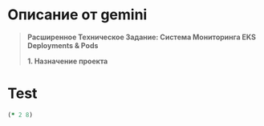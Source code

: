 * Описание от gemini
#+begin_quote
**Расширенное Техническое Задание: Система Мониторинга EKS Deployments & Pods**

**1. Назначение проекта**
* **Цель:** Разработка веб-приложения для визуализации состояния Deployments и Pods в кластерах AWS EKS в режиме реального времени, с учетом специфики проектов и уровней доступа компании.
* **Пользователи:** Инженеры DevOps, разработчики, QA-инженеры, менеджеры проектов (в зависимости от настроек доступа).

**2. Общие сведения**
* **Интерфейс:**
    * Современный, адаптивный (responsive) веб-интерфейс.
    * Поддержка светлой и темной тем с возможностью переключения пользователем и сохранением выбора (например, в `localStorage`).
    * Язык интерфейса: Английский.
* **Динамическое отображение:**
    * Данные обновляются автоматически без перезагрузки страницы.
    * Механизм обновления: Периодический опрос (polling) API бэкенда.
    * **Конфигурация:** Интервал обновления настраивается в конфигурационном файле (секция `ui.refresh_interval_seconds`, значение по умолчанию: 15 секунд).
* **Конфигурация:**
    * Центральный конфигурационный файл в формате YAML (`config.yaml`).
    * Структура файла должна быть четко определена (см. раздел "Конфигурация").
    * Необходимо предусмотреть возможность переопределения параметров конфигурации через переменные окружения.

**3. Функционал проекта**

**3.1. Аутентификация и Авторизация**
* **Провайдер аутентификации:** GitLab (использование OAuth 2.0 / OpenID Connect).
    * **Конфигурация:** В `config.yaml` указываются: GitLab URL, Application ID, Client Secret, Redirect URI. Секреты должны обрабатываться безопасно (например, через переменные окружения или Kubernetes Secrets).
* **Управление доступом (RBAC):**
    * Доступ к различным пунктам меню и функциям (например, просмотр определенных неймспейсов) определяется на основе членства пользователя в группах GitLab.
    * **Конфигурация:** В `config.yaml` определяется маппинг ролей приложения (например, `viewer`, `admin`) на группы GitLab. Определяются права для каждой роли (доступные пункты меню, разрешенные неймспейсы/кластеры).
    * Пример секции в `config.yaml`:
        ```yaml
        auth:
          provider: gitlab
          gitlab_url: "https://gitlab.yourcompany.com"
          client_id: "YOUR_CLIENT_ID"
          client_secret_env: "GITLAB_CLIENT_SECRET" # Имя переменной окружения
          redirect_uri: "https://your-app-url.com/auth/callback"
          roles:
            viewer:
              gitlab_groups: ["developers", "qa"]
            admin:
              gitlab_groups: ["devops-team"]
          # Права по ролям (пример)
          permissions:
            viewer:
              menu_items: ["status"]
              allowed_namespace_patterns: ["^project-.*-staging$", "^common-.*"]
              allowed_clusters: ["staging-cluster"]
            admin:
              menu_items: ["status", "admin_settings"] # Пример будущего меню
              allowed_namespace_patterns: [".*"] # Все неймспейсы
              allowed_clusters: ["*"] # Все кластеры
        ```
* **Доступ без авторизации:**
    * **Конфигурация:** В `config.yaml` (секция `auth.allow_anonymous_access`, boolean, по умолчанию `false`).
    * Если `true`, определить роль по умолчанию для анонимных пользователей (`auth.anonymous_role`, например, `viewer`), которая будет использовать соответствующие права из `auth.permissions`.
* **Сессия:** Управление сессией пользователя (например, с использованием JWT токенов, хранимых в cookie или `localStorage`).

**3.2. Пользовательский интерфейс (UI)**
* **Основная структура:**
    * Левое боковое меню навигации.
    * Возможность сворачивать/разворачивать меню (до состояния иконок). Состояние меню должно сохраняться.
    * Основная область контента для отображения выбранного пункта меню.
* **Визуализация компонентов:**
    * Deployments и Pods отображаются как прямоугольные блоки/карточки.
    * Цвет фона блока зависит от статуса компонента.
        * **Deployment:**
            * `replicas > 0` и все реплики `ready`: Зеленый (Running/Healthy)
            * `replicas > 0` но не все реплики `ready`: Желтый/Оранжевый (Progressing/Unhealthy)
            * `replicas == 0` (desired replicas): Серый/Синий (Scaled to Zero/Idle) - *Уточнение: Изначально был красный, но серый/синий может быть более подходящим для намеренно остановленного деплоймента. Красный лучше оставить для ошибок.*
            * Ошибка при получении статуса: Красный (Error)
        * **Pod:** (Если будут отображаться отдельно или при детализации)
            * `Running` или `Succeeded`: Зеленый
            * `Pending`: Желтый
            * `Failed` или `CrashLoopBackOff`: Красный
            * `Terminating`: Серый
    * **Конфигурация:** Цвета для каждого статуса должны настраиваться в `config.yaml` (секция `ui.status_colors`).
        ```yaml
        ui:
          status_colors:
            deployment:
              healthy: "#28a745" # green
              progressing: "#ffc107" # yellow
              scaled_zero: "#6c757d" # grey
              error: "#dc3545" # red
            pod:
              running: "#28a745"
              succeeded: "#17a2b8" # info blue
              pending: "#ffc107"
              failed: "#dc3545"
              terminating: "#6c757d"
          # ... другие настройки UI
        ```
* **Индикаторы:** Отображение индикаторов загрузки при получении данных и индикаторов ошибок при невозможности загрузить данные.

**3.3. Меню и Навигация**
* **Структура меню:** Определяется в `config.yaml`, что упрощает добавление новых разделов.
    ```yaml
    menu:
      - id: status
        title: "Status"
        icon: "icon-status" # Имя иконки (из выбранной библиотеки иконок)
        required_role: "viewer" # Минимальная роль для доступа
      # - id: events
      #   title: "Events"
      #   icon: "icon-events"
      #   required_role: "viewer"
      # - id: admin_settings
      #   title: "Admin Settings"
      #   icon: "icon-settings"
      #   required_role: "admin"
    ```
* **Фильтрация/Выбор контекста:**
    * В верхней части каждого раздела меню (или в глобальном хедере) должны быть элементы управления для выбора:
        * **Кластера EKS:** Выпадающий список доступных кластеров (определяются в `config.yaml` или автоматически обнаруживаются, если бэкенд имеет доступ к нескольким). Должен быть вариант "All Clusters".
        * **Неймспейса(ов):** Выпадающий список с возможностью множественного выбора (multi-select) или выбора "All Namespaces".
    * **Фильтрация неймспейсов:**
        * Список доступных неймспейсов фильтруется на основе регулярного выражения (или списка паттернов), заданного в `config.yaml` для роли пользователя (см. `auth.permissions.allowed_namespace_patterns`).
        * Пример: `^project-.*-(staging|prod)$` будет отображать неймспейсы вида `project-app1-staging`, `project-app2-prod`, но не `kube-system` или `project-app3-dev`.
    * Выбранные кластер и неймспейсы влияют на отображаемые данные в текущем разделе меню. Выбор должен сохраняться при переключении между пунктами меню (в рамках сессии пользователя).

**3.4. Пункты Меню**

* **Пункт 1: Status**
    * **Назначение:** Отображение статуса Deployments в выбранных неймспейсах и кластерах.
    * **Вид:** Сетка из прямоугольных блоков (карточек), каждый представляет один Deployment.
    * **Содержимое блока Deployment:**
        * **Цвет фона:** Соответствует статусу деплоймента (см. п. 3.2).
        * **Имя Deployment:** Отображается без суффикса `-deploy` (если он есть). Пример: `sneakers-remote-deploy` -> `sneakers-remote`. Правило удаления суффикса должно быть настраиваемым (например, список суффиксов в `config.yaml`).
        * **Реплики:** Отображение в формате `Ready/Desired` (например, `3/3`, `0/1`, `2/3`).
        * **Ключевой контейнер (основное приложение):**
            * **Имя контейнера:** Отображается без суффикса `-pod` (если он есть). Пример: `apf-sneakers-remote-pod` -> `apf-sneakers-remote`. Правило удаления суффикса также настраиваемое. *Примечание: Может потребоваться логика для определения "основного" контейнера, если их несколько.*
            * **Тэг образа:** Отображается только тэг (часть после `:`). Пример: `registry-minor:5000/wl/backend:staging-a1dcf6ff` -> `staging-a1dcf6ff`.
        * **Ресурсы Pod'ов (если Deployment активен, `Ready > 0`):**
            * Для *каждого* активного пода, управляемого этим Deployment'ом, отображать текущее потребление CPU (cores/millicores) и Memory (MiB/GiB).
            * **Требуется:** Установленный **Metrics Server** в кластере EKS для получения этих данных (`kubectl top pod`). Бэкенд должен уметь запрашивать эти метрики.
            * **Отображение:** Может быть в виде суммарных значений по всем подам или детализации по каждому поду (возможно, при наведении/клике на Deployment). Нужно уточнить UI/UX для этого.
    * **Интерактивность:** Клик по блоку Deployment может в будущем вести на страницу с более детальной информацией (поды, события и т.д.).

**4. Технические Требования и Рекомендации**

* **Бэкенд:**
    * **Язык/Фреймворк:** Clojure.
    * **Взаимодействие с EKS:** Использовать официальную клиентскую библиотеку Kubernetes для выбранного языка.
    * **Аутентификация к API Kubernetes:** Настроить Service Account в EKS с необходимыми RBAC правами (get, list, watch для Deployments, Pods; доступ к metrics.k8s.io для `kubectl top pod`). Учетные данные должны безопасно передаваться бэкенду (например, через IAM Roles for Service Accounts - IRSA).
    * **API:** Предоставить RESTful API для фронтенда для получения данных о кластерах, неймспейсах, деплойментах, подах, метриках и для процесса аутентификации.
* **Фронтенд:**
    * **Фреймворк:** На твой выбор.
    * **UI Библиотека:** Использовать готовую библиотеку компонентов (например, Material UI, Ant Design, Bootstrap) для ускорения разработки и консистентного вида.
    * **Управление состоянием:** Использовать соответствующий менеджер состояния (Redux, Vuex, Zustand и т.д.).
* **Кэширование:** Рассмотреть возможность кэширования данных от Kubernetes API на стороне бэкенда для снижения нагрузки на API сервер и ускорения ответа фронтенду, особенно при большом количестве пользователей или частых обновлениях.
* **Обработка ошибок:** Предусмотреть корректную обработку ошибок на бэкенде (недоступность API Kubernetes, ошибки парсинга, проблемы с аутентификацией) и отображение информативных сообщений на фронтенде.
* **Логирование:** Настроить структурированное логирование на бэкенде для отладки и мониторинга.

**5. Нефункциональные Требования**

* **Производительность:** Интерфейс должен оставаться отзывчивым даже при отображении данных из нескольких неймспейсов с десятками деплойментов. Время ответа API бэкенда на запросы данных не должно превышать 1-2 секунд в типичных условиях.
* **Надежность:** Приложение должно корректно обрабатывать временную недоступность Kubernetes API или Metrics Server.
* **Масштабируемость:** Бэкенд должен быть спроектирован с учетом возможного увеличения количества пользователей и отслеживаемых кластеров/неймспейсов (stateless дизайн, возможность горизонтального масштабирования подов бэкенда).
* **Безопасность:** Уделить внимание безопасности: защита секретов GitLab, безопасная настройка RBAC для Service Account, защита от распространенных веб-уязвимостей (XSS, CSRF), использование HTTPS.

**6. Развертывание**

* **Контейнеризация:** Приложение (бэкенд и фронтенд) должно быть упаковано в Docker-контейнеры.
* **Развертывание:** Рекомендуется развертывать приложение внутри одного из кластеров EKS (как Deployment и Service). Предоставить Kubernetes манифесты (Deployment, Service, Ingress, ServiceAccount, Role, RoleBinding, ConfigMap, Secret).

**7. Будущие Возможности (Вне рамок текущей версии)**

* Отображение событий Kubernetes, связанных с Deployments и Pods.
* Просмотр логов подов.
* Возможность выполнения простых действий (например, перезапуск Deployment, масштабирование).
* Более гранулярные настройки RBAC.
* Поддержка других ресурсов Kubernetes (Services, Ingresses, StatefulSets, etc.).
* Использование WebSockets или Server-Sent Events (SSE) для более эффективных real-time обновлений вместо polling.
#+end_src
* Описание проекта
#+begin_quote
# Назначение проекта
Проект предназначет для отображения информации о состоянии деплойментов и подов в кластере eks c спецификой проектов компании.

# Общие сведения
- Проект должен иметь современный web интерфейс, с возможностью переключения светлой и темной тем.
- Данные в интерфейсе должны отображаться динамически в реальном времени (должна быть настройка задержки обновления интерфейса, например обновлять каждые 15 секунд).
- В проекте должен быть конфигурационный файл в формате yaml.

# Функционал проекта
- В web интерфейс должна быть предусмотрена авторизация через gitlab.
  Доступы к различным меню должны настраиваться в конфиге, в зависимости от групп в gitlab.
  Доступ без авторизации так же настраивается в конфигурационном файле и действует по умолчанию.
- Web интерфейс должен быть на английском языке.
- Web интерфейс имеет слева меню, которое должно сворачиваться в иконки
- Отображаемые компоненты кластера (deployment, pod) должны быть прямоугольниками в цвет статуса, например
  Deployment имеет количество реплик больше 0 - зеленый, если ноль - красный.
  Цвета должны настраиваться в конфигурационном файле.
- Меню. В каждом пункте меню должен быть выбор неймспейса, одного или нескольких, кластера или всех.
  Неймспейсы должны быть отфильтрованы по regex, который настраивается в конфигурационном файле, например [*staging,alloy*].
  Так же это должно быть привязано к уровням доступа.
- Пункты меню. У нас пока один пункт, но должна быть возможность простого добавления новых (как вариант с описанием в конфигурационном файле):
  * Status - здесь отображаются деплойменты неймспейса. В прямоугольнике деплоймента (его цвет зависит от статуса) отображается:
    - имя деплоймента без префикса -deploy, например sneakers-remote-deploy должен отображаться как sneakers-remote
    - количество реплик
    - имя контейнера и тэг образа, которое берется из
      containers:
        - name: apf-sneakers-remote-pod
          image: registry-minor.wldev.app:5000/wl/backend:staging-a1dcf6ff
      имя должно быть без префикса -pod, например apf-sneakers-remote
      тэг должен быть без полного пути, например staging-a1dcf6ff
    - если у деплоймента есть реплики, то необходимо указать текущие cpu/memory по каждому запущенному поду
#+end_quote
* Test
#+begin_src clojure
  (* 2 8)
#+end_src

#+RESULTS:
: 16
